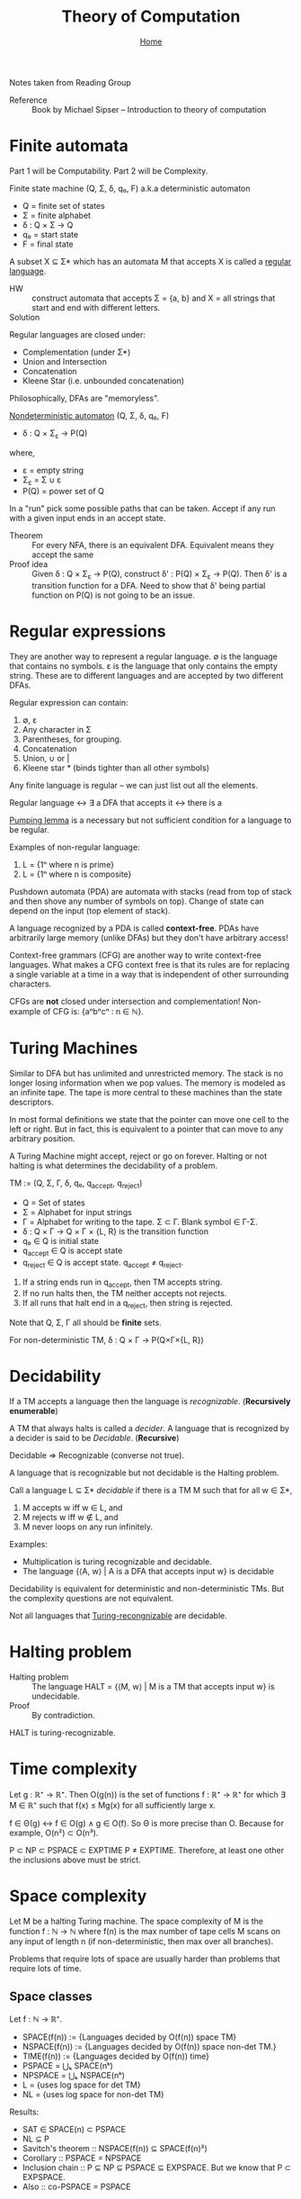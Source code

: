 #+title: Theory of Computation
#+subtitle: [[file:index.org][Home]]
#+options: toc:2 H:2
#+HTML_HEAD: <link rel="stylesheet" type="text/css" href="css/stylesheet.css" />


Notes taken from Reading Group

- Reference :: Book by Michael Sipser -- Introduction to theory of
               computation

* Finite automata
  Part 1 will be Computability. Part 2 will be Complexity.

Finite state machine (Q, Σ, δ, q₀, F) a.k.a deterministic automaton
- Q = finite set of states
- Σ = finite alphabet
- δ : Q × Σ → Q
- q₀ = start state
- F = final state


A subset X ⊆ Σ* which has an automata M that accepts X is called a
_regular language_.

- HW :: construct automata that accepts Σ = {a, b} and X = all strings
        that start and end with different letters.
- Solution :: [[file:img/theory_of_computation_hw_1_sol.png]]

Regular languages are closed under:
- Complementation (under Σ*)
- Union and Intersection
- Concatenation
- Kleene Star (i.e. unbounded concatenation)

Philosophically, DFAs are "memoryless".

_Nondeterministic automaton_ (Q, Σ, δ, q₀, F)
- δ : Q × Σ_ε → P(Q)
where,
- ε = empty string
- Σ_ε = Σ ∪ ε
- P(Q) = power set of Q

In a "run" pick some possible paths that can be taken. Accept if any
run with a given input ends in an accept state.

- Theorem :: For every NFA, there is an equivalent DFA. Equivalent
             means they accept the same
- Proof idea :: Given δ : Q × Σ_ε → P(Q), construct δ' : P(Q) × Σ_ε →
                P(Q).  Then δ' is a transition function for a
                DFA. Need to show that δ' being partial function on
                P(Q) is not going to be an issue.

* Regular expressions
  They are another way to represent a regular language.  ∅ is the
  language that contains no symbols. ε is the language that only
  contains the empty string. These are to different languages and are
  accepted by two different DFAs.

Regular expression can contain:
1. ∅, ε
2. Any character in Σ
3. Parentheses, for grouping.
4. Concatenation
5. Union, ∪ or |
6. Kleene star * (binds tighter than all other symbols)

Any finite language is regular -- we can just list out all the
elements.

Regular language ↔ ∃ a DFA that accepts it ↔ there is a 

_Pumping lemma_ is a necessary but not sufficient condition for a
language to be regular.

Examples of non-regular language:
1. L = {1ⁿ where n is prime}
2. L = {1ⁿ where n is composite}

Pushdown automata (PDA) are automata with stacks (read from top of
stack and then shove any number of symbols on top). Change of state
can depend on the input (top element of stack).

A language recognized by a PDA is called *context-free*. PDAs have
arbitrarily large memory (unlike DFAs) but they don't have arbitrary
access!

Context-free grammars (CFG) are another way to write context-free
languages. What makes a CFG context free is that its rules are for
replacing a single variable at a time in a way that is independent of
other surrounding characters.

CFGs are *not* closed under intersection and complementation!
Non-example of CFG is: {aⁿbⁿcⁿ : n ∈ ℕ}.

* Turing Machines                                                  

Similar to DFA but has unlimited and unrestricted memory. The stack is
no longer losing information when we pop values. The memory is modeled
as an infinite tape. The tape is more central to these machines than
the state descriptors.

In most formal definitions we state that the pointer can move one cell
to the left or right. But in fact, this is equivalent to a pointer
that can move to any arbitrary position.

A Turing Machine might accept, reject or go on forever. Halting or not
halting is what determines the decidability of a problem.

TM := (Q, Σ, Γ, δ, q₀, q_accept, q_reject)
- Q = Set of states
- Σ = Alphabet for input strings
- Γ = Alphabet for writing to the tape. Σ ⊂ Γ. Blank symbol ∈ Γ-Σ.
- δ : Q × Γ → Q × Γ × {L, R} is the transition function
- q₀ ∈ Q is initial state
- q_accept ∈ Q is accept state
- q_reject ∈ Q is accept state. q_accept ≠ q_reject.

1. If a string ends run in q_accept, then TM accepts string.
2. If no run halts then, the TM neither accepts not rejects.
3. If all runs that halt end in a q_reject, then string is rejected.

Note that Q, Σ, Γ all should be **finite** sets.

For non-deterministic TM,
δ : Q × Γ → P(Q×Γ×{L, R})

* Decidability                                                     
If a TM accepts a language then the language is /recognizable/. (*Recursively enumerable*)

A TM that always halts is called a /decider/. A language that is
recognized by a decider is said to be /Decidable/. (*Recursive*)

Decidable ⇒ Recognizable (converse not true).

A language that is recognizable but not decidable is the Halting
problem.

Call a language L ⊆ Σ* /decidable/ if there is a TM M such that for
all w ∈ Σ*,
1. M accepts w iff w ∈ L, and
2. M rejects w iff w ∉ L, and
3. M never loops on any run infinitely.

Examples:
- Multiplication is turing recognizable and decidable.
- The language {⟨A, w⟩ | A is a DFA that accepts input w} is decidable

Decidability is equivalent for deterministic and non-deterministic
TMs.  But the complexity questions are not equivalent.

Not all languages that _Turing-recongnizable_ are decidable.

* Halting problem
- Halting problem :: The language HALT = {⟨M, w⟩ | M is a TM that accepts input w} is undecidable.
- Proof :: By contradiction.

HALT is turing-recognizable.
* Time complexity
Let g : ℝ⁺ → ℝ⁺. Then O(g(n)) is the set of functions f : ℝ⁺ → ℝ⁺ for
which ∃ M ∈ ℝ⁺ such that f(x) ≤ Mg(x) for all sufficiently large x.

f ∈ Θ(g) ↔ f ∈ O(g) ∧ g ∈ O(f). So Θ is more precise than O.
Because for example, O(n²) ⊂ O(n³).

P ⊂ NP ⊂ PSPACE ⊂ EXPTIME P ≠ EXPTIME. Therefore, at least one other
the inclusions above must be strict.
* Space complexity
Let M be a halting Turing machine. The space complexity of M is the
function f : ℕ → ℕ where f(n) is the max number of tape cells M scans
on any input of length n (if non-deterministic, then max over all
branches).

Problems that require lots of space are usually harder than problems
that require lots of time.
** Space classes
Let f : ℕ → ℝ⁺.
- SPACE(f(n)) := {Languages decided by O(f(n)) space TM}
- NSPACE(f(n)) := {Languages decided by O(f(n)) space non-det TM.}
- TIME(f(n)) := {Languages decided by O(f(n)) time}
- PSPACE = ⋃ₖ SPACE(nᵏ)
- NPSPACE = ⋃ₖ NSPACE(nᵏ)
- L = {uses log space for det TM}
- NL = {uses log space for non-det TM}

Results:
- SAT ∈ SPACE(n) ⊂ PSPACE
- NL ⊆ P
- Savitch's theorem :: NSPACE(f(n)) ⊆ SPACE(f(n)²)
- Corollary :: PSPACE = NPSPACE
- Inclusion chain :: P ⊆ NP ⊆ PSPACE ⊆ EXPSPACE. But we know that P ⊂ EXPSPACE.
- Also :: co-PSPACE = PSPACE
